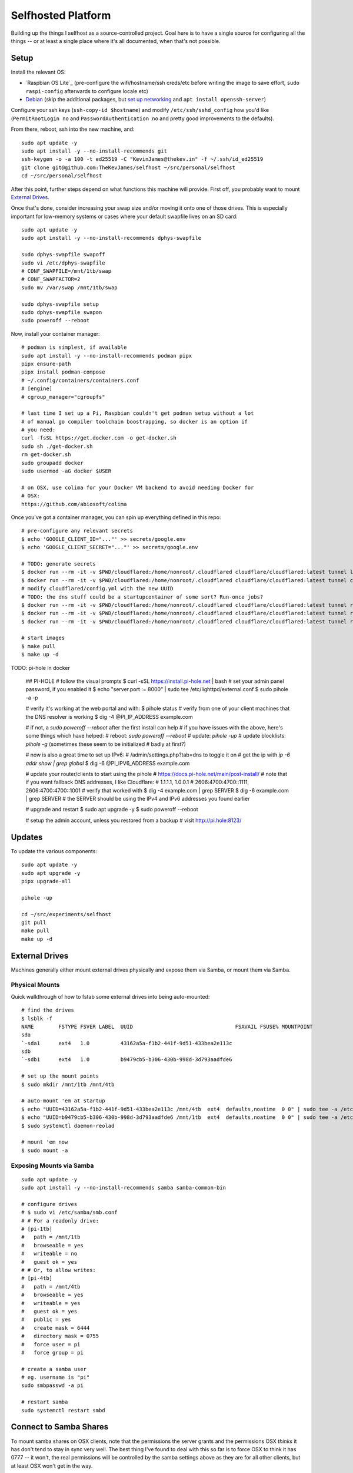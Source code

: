 Selfhosted Platform
===================

Building up the things I selfhost as a source-controlled project. Goal here is
to have a single source for configuring all the things -- or at least a single
place where it's all documented, when that's not possible.

Setup
-----

Install the relevant OS:

* `Raspbian OS Lite`_ (pre-configure the wifi/hostname/ssh creds/etc before
  writing the image to save effort, ``sudo raspi-config`` afterwards to
  configure locale etc)
* `Debian`_ (skip the additional packages, but `set up networking`_ and ``apt
  install openssh-server``)

Configure your ssh keys (``ssh-copy-id $hostname``) and modify
``/etc/ssh/sshd_config`` how you'd like (``PermitRootLogin no`` and
``PasswordAuthentication no`` and pretty good improvements to the defaults).

From there, reboot, ssh into the new machine, and::

    sudo apt update -y
    sudo apt install -y --no-install-recommends git
    ssh-keygen -o -a 100 -t ed25519 -C "KevinJames@thekev.in" -f ~/.ssh/id_ed25519
    git clone git@github.com:TheKevJames/selfhost ~/src/personal/selfhost
    cd ~/src/personal/selfhost

After this point, further steps depend on what functions this machine will
provide. First off, you probably want to mount `External Drives`_.

Once that's done, consider increasing your swap size and/or moving it onto one
of those drives. This is especially important for low-memory systems or cases
where your default swapfile lives on an SD card::

    sudo apt update -y
    sudo apt install -y --no-install-recommends dphys-swapfile

    sudo dphys-swapfile swapoff
    sudo vi /etc/dphys-swapfile
    # CONF_SWAPFILE=/mnt/1tb/swap
    # CONF_SWAPFACTOR=2
    sudo mv /var/swap /mnt/1tb/swap

    sudo dphys-swapfile setup
    sudo dphys-swapfile swapon
    sudo poweroff --reboot

Now, install your container manager::

    # podman is simplest, if available
    sudo apt install -y --no-install-recommends podman pipx
    pipx ensure-path
    pipx install podman-compose
    # ~/.config/containers/containers.conf
    # [engine]
    # cgroup_manager="cgroupfs"

    # last time I set up a Pi, Raspbian couldn't get podman setup without a lot
    # of manual go compiler toolchain boostrapping, so docker is an option if
    # you need:
    curl -fsSL https://get.docker.com -o get-docker.sh
    sudo sh ./get-docker.sh
    rm get-docker.sh
    sudo groupadd docker
    sudo usermod -aG docker $USER

    # on OSX, use colima for your Docker VM backend to avoid needing Docker for
    # OSX:
    https://github.com/abiosoft/colima

Once you've got a container manager, you can spin up everything defined in this
repo::

    # pre-configure any relevant secrets
    $ echo 'GOOGLE_CLIENT_ID="..."' >> secrets/google.env
    $ echo 'GOOGLE_CLIENT_SECRET="..."' >> secrets/google.env

    # TODO: generate secrets
    $ docker run --rm -it -v $PWD/cloudflared:/home/nonroot/.cloudflared cloudflare/cloudflared:latest tunnel login
    $ docker run --rm -it -v $PWD/cloudflared:/home/nonroot/.cloudflared cloudflare/cloudflared:latest tunnel create selfhost
    # modify cloudflared/config.yml with the new UUID
    # TODO: the dns stuff could be a startupcontainer of some sort? Run-once jobs?
    $ docker run --rm -it -v $PWD/cloudflared:/home/nonroot/.cloudflared cloudflare/cloudflared:latest tunnel route dns selfhost example.com
    $ docker run --rm -it -v $PWD/cloudflared:/home/nonroot/.cloudflared cloudflare/cloudflared:latest tunnel route dns selfhost foo.example.com
    $ docker run --rm -it -v $PWD/cloudflared:/home/nonroot/.cloudflared cloudflare/cloudflared:latest tunnel route dns selfhost bar.example.com

    # start images
    $ make pull
    $ make up -d

TODO: pi-hole in docker

    ## PI-HOLE
    # follow the visual prompts
    $ curl -sSL https://install.pi-hole.net | bash
    # set your admin panel password, if you enabled it
    $ echo "server.port := 8000" | sudo tee /etc/lighttpd/external.conf
    $ sudo pihole -a -p

    # verify it's working at the web portal and with:
    $ pihole status
    # verify from one of your client machines that the DNS resolver is working
    $ dig -4 @PI_IP_ADDRESS example.com

    # if not, a `sudo poweroff --reboot` after the first install can help
    # if you have issues with the above, here's some things which have helped:
    # reboot: `sudo poweroff --reboot`
    # update: `pihole -up`
    # update blocklists: `pihole -g` (sometimes these seem to be initialized
    # badly at first?)

    # now is also a great time to set up IPv6:
    # /admin/settings.php?tab=dns to toggle it on
    # get the ip with `ip -6 addr show | grep global`
    $ dig -6 @PI_IPV6_ADDRESS example.com

    # update your router/clients to start using the pihole
    # https://docs.pi-hole.net/main/post-install/
    # note that if you want fallback DNS addresses, I like Cloudflare:
    #   1.1.1.1, 1.0.0.1
    #   2606:4700:4700::1111, 2606:4700:4700::1001
    # verify that worked with
    $ dig -4 example.com | grep SERVER
    $ dig -6 example.com | grep SERVER
    # the SERVER should be using the IPv4 and IPv6 addresses you found earlier

    # upgrade and restart
    $ sudo apt upgrade -y
    $ sudo poweroff --reboot

    # setup the admin account, unless you restored from a backup
    # visit http://pi.hole:8123/


Updates
-------

To update the various components::

    sudo apt update -y
    sudo apt upgrade -y
    pipx upgrade-all

    pihole -up

    cd ~/src/experiments/selfhost
    git pull
    make pull
    make up -d

External Drives
---------------

Machines generally either mount external drives physically and expose them via
Samba, or mount them via Samba.

Physical Mounts
~~~~~~~~~~~~~~~

Quick walkthrough of how to fstab some external drives into being auto-mounted::

    # find the drives
    $ lsblk -f
    NAME        FSTYPE FSVER LABEL  UUID                                 FSAVAIL FSUSE% MOUNTPOINT
    sda
    `-sda1      ext4   1.0          43162a5a-f1b2-441f-9d51-433bea2e113c
    sdb
    `-sdb1      ext4   1.0          b9479cb5-b306-430b-998d-3d793aadfde6

    # set up the mount points
    $ sudo mkdir /mnt/1tb /mnt/4tb

    # auto-mount 'em at startup
    $ echo "UUID=43162a5a-f1b2-441f-9d51-433bea2e113c /mnt/4tb  ext4  defaults,noatime  0 0" | sudo tee -a /etc/fstab
    $ echo "UUID=b9479cb5-b306-430b-998d-3d793aadfde6 /mnt/1tb  ext4  defaults,noatime  0 0" | sudo tee -a /etc/fstab
    $ sudo systemctl daemon-reolad

    # mount 'em now
    $ sudo mount -a

Exposing Mounts via Samba
~~~~~~~~~~~~~~~~~~~~~~~~~

::

    sudo apt update -y
    sudo apt install -y --no-install-recommends samba samba-common-bin

    # configure drives
    # $ sudo vi /etc/samba/smb.conf
    # # For a readonly drive:
    # [pi-1tb]
    #   path = /mnt/1tb
    #   browseable = yes
    #   writeable = no
    #   guest ok = yes
    # # Or, to allow writes:
    # [pi-4tb]
    #   path = /mnt/4tb
    #   browseable = yes
    #   writeable = yes
    #   guest ok = yes
    #   public = yes
    #   create mask = 6444
    #   directory mask = 0755
    #   force user = pi
    #   force group = pi

    # create a samba user
    # eg. username is "pi"
    sudo smbpasswd -a pi

    # restart samba
    sudo systemctl restart smbd

Connect to Samba Shares
-----------------------

To mount samba shares on OSX clients, note that the permissions the server
grants and the permissions OSX *thinks* it has don't tend to stay in sync very
well. The best thing I've found to deal with this so far is to force OSX to
think it has 0777 -- it won't, the real permissions will be controlled by the
samba settings above as they are for all other clients, but at least OSX won't
get in the way.

::

    # ./bin/osx-samba-mount HOSTNAME MOUNTNAME
    ./bin/osx-samba-mount pi-1 pi-1tb
    ./bin/osx-samba-mount pi-1 pi-4tb

TODOs
-----

* use syncthing folder to hold migrateable state?
* deploy `bar assistant <https://github.com/karlomikus/bar-assistant>`_
* deploy `a recipe tracker <https://github.com/awesome-selfhosted/awesome-selfhosted#recipe-management>`_, perhaps alongside a shopping list
* deploy `an html render of my vimwiki <https://github.com/vimwiki/vimwiki#changing-wiki-syntax>`_
* deploy a webscrape notifier / task dag and migrate from github release tracker:
  * full ifttt: `huginn <https://github.com/huginn/huginn>`_
  * full ifttt: `munin <http://munin-monitoring.org/>`_
  * full ifttt: `leon <https://getleon.ai/>`_
  * only webscrape: `changedetection <https://github.com/dgtlmoon/changedetection.io>`_
  * only webscrape: `kibitzr <https://kibitzr.github.io/>`_
  * get past cloudflare: `flaresolverr <https://github.com/FlareSolverr/FlareSolverr>`_
  * or rss integration: `all github thingies have .atom feeds <https://github.com/BurntSushi/ripgrep/releases.atom>`_
* configure `voice control <https://rhasspy.readthedocs.io/en/latest/>`_
* deploy a `feed reader <https://github.com/awesome-selfhosted/awesome-selfhosted#feed-readers>`_
* backup photos from Google:
  * consider adding a tagger such as `digikam <https://www.digikam.org/>`_ to embed metadata
* configure `notifications <https://github.com/caronc/apprise>`_
* monitor:
  * `hard drives <https://github.com/AnalogJ/scrutiny>`_
  * and "everything else" via prometheus/grafana
* manage `music <https://lidarr.audio/>`_
* optimize `transcoding of tv shows and movies <https://home.tdarr.io/>`_
* selfhost `location sharing <https://github.com/bilde2910/Hauk>`_
* investigate `openhab hub as new aio dashboard <https://www.openhab.org/>`_
* set up `chatbot <https://errbot.readthedocs.io/en/latest/>`_
* selfhost `calendars and contacts <https://github.com/awesome-selfhosted/awesome-selfhosted#calendar--contacts---caldav-or-carddav-servers>`_, backup from Google
* host calendar scheduling:
  * `cal.com <https://cal.com/>`_
  * `easyappointments <https://github.com/alextselegidis/easyappointments>`_
* backup my bookmarks:
  * `various options <https://github.com/awesome-selfhosted/awesome-selfhosted#bookmarks-and-link-sharing>`_
  * `lnks <https://github.com/hamvocke/lnks>`_
  * `sync from firefox <https://floccus.org/>`_
* expose `fava viewer <https://beancount.github.io/fava/>`_
* mirror repos to `gitea <https://about.gitea.com/>`_:
  * check out `plugins <https://gitea.com/gitea/awesome-gitea>`_
  * also `mirror to gitlab <https://docs.gitlab.com/ee/user/project/repository/mirror/index.html>`_?
  * also mirror to sourcehut?
  * `mirroring script <https://github.com/beefsack/git-mirror>`_

.. _set up networking: https://wiki.debian.org/NetworkConfiguration
.. _Debian: https://www.debian.org/releases/stable/installmanual
.. _Raspbian OS Lite x64: https://www.raspberrypi.com/software/


